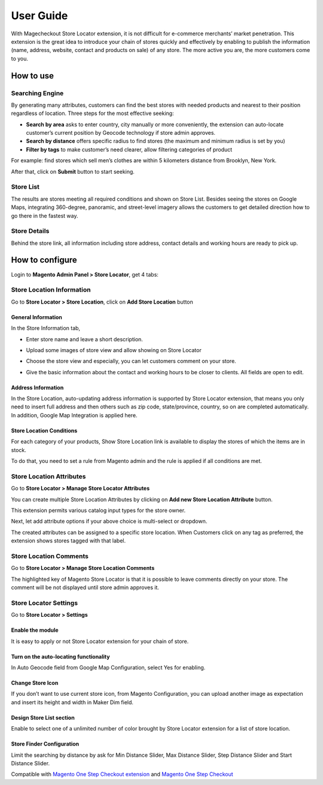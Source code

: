User Guide
=============

With Magecheckout Store Locator extension, it is not difficult for e-commerce merchants’ market penetration. This extension is the great idea to introduce your chain of stores quickly and effectively by enabling to publish the information (name, address, website, contact and products on sale) of any store. The more active you are, the more customers come to you.

How to use
----------

Searching Engine
^^^^^^^^^^^^^^^^^

.. image:: https://lh6.googleusercontent.com/3Ff5ijztpUQ57yUXzmNfl3lJq9-EWxAsyaF_meqRnOZdC9w-9HjqIBbVHZXZMtFraSDUcM8grpyF6pxce5EapZZquYP1aDq8Rt5exE0tO3jxFeRTlg3UuNRXuHkVeEkGgrDH4EHu

By generating many attributes, customers can find the best stores with needed products and nearest to their position regardless of location. Three steps for the most effective seeking:

* **Search by area** asks to enter country, city manually or more conveniently, the extension can auto-locate customer’s current position by Geocode technology if store admin approves.

* **Search by distance** offers specific radius to find stores (the maximum and minimum radius is set by you)

* **Filter by tags** to make customer’s need clearer, allow filtering categories of product

For example: find stores which sell men’s clothes are within 5 kilometers distance from Brooklyn, New York.

After that, click on **Submit** button to start seeking.

Store List
^^^^^^^^^^^^^

.. image:: https://lh3.googleusercontent.com/DDZfxgT-VWWK3meM1xIh0hLVWla6n4srUzdqdUWwOpscXmHAU2SEQ5PQgGUgF8liy8bPmFKLPBRT9mI0HOruUhyFToJwvj2P0Ejw4sAEFEIGo02yGMKCDgipU_vGa48K7f763-h8

The results are stores meeting all required conditions and shown on Store List. Besides seeing the stores on Google Maps, integrating 360-degree, panoramic, and street-level imagery allows the customers to get detailed direction how to go there in the fastest way.

Store Details
^^^^^^^^^^^^^^

.. image:: https://lh6.googleusercontent.com/SOFTPl_EGDvs8jpv2lTyLX7dggdI6zvH6zB8JQ0qfJCdtmI2aaOmCLCHtJDzZSdTOI6pm29BhptEWzXEYLkH31jqVCqYhc97a3BVeTE-AwW51ALRYSUaELzzqupyxKjbKa7FlJox

Behind the store link, all information including store address, contact details and working hours are ready to pick up.

How to configure
-------------------

Login to **Magento Admin Panel > Store Locator**, get 4 tabs:

.. image:: https://lh6.googleusercontent.com/ba7t11hA4_18bCU8wBKs02UraV2p3DCc0Zl7-ocRzQYPe7AmyW1VSK7kQSWJ-5eRmMuAuYge_Ldt24G2KK2z2YOfEyVfEYHvhMLrpSgJfpElN2X_4rcvOtKIl9_FetkUcLKLb9t2

Store Location Information
^^^^^^^^^^^^^^^^^^^^^^^^^^^

Go to **Store Locator > Store Location**, click on **Add Store Location** button

.. image:: https://lh6.googleusercontent.com/wkll4xbodT3qltLg1q6LwSvZjZigBlILE_qi6JOj3ssq6IzincWDdbXLjdeBuNg0wMSCJNANd3GeC0Mzf65FDDog8SnFFHAySzK_13jju-5z0VKEJn0SKv0bEObYmfRKeNb_pDES

General Information
````````````````````````

In the Store Information tab,

* Enter store name and leave a short description.

.. image:: https://lh5.googleusercontent.com/ccfN4CO47Flg2suDDZsZEHt8wFODL4Efa2r2dkGkSudUetxPKox2xMBLN4gtm4Rjo1zsMkp-qwVETbB0GuDbt5p8AmUF9isbo7TkiYpICfK1nHbS6OsNq5SbTDlM_iq92EnDHpDu

* Upload some images of store view and allow showing on Store Locator

.. image:: https://lh5.googleusercontent.com/86F1fnePTxcSQe4RkgkyEChH9B4BTys63LW8UDq4Ej4wRXe3y8newGIjY3X-d7gUb1sM1W-YKVMUQQNWxdbCcoNGB-D_Gm1-bDXJnPYY0vjHy96hP-SVbRhWQ_-R21QHxkQ-EAcu

* Choose the store view and especially, you can let customers comment on your store.

.. image:: https://lh4.googleusercontent.com/YOF-lZilzbmC5RGQSPA64hSkp-SJ-qbMJ75zmZGrLp2hxkyYb3QtcLvg2Vz6l2YYtJDxyvGN7vIcqUOMIIKmVi4C0Ijo-zHQvVDflso5dMJoKlsQAcAMDMyHeL7y5WP2T0yjufj6

* Give the basic information about the contact and working hours to be closer to clients. All fields are open to edit.

.. image:: https://lh6.googleusercontent.com/mNFp0f_lcnjIWd34y8Wx9OK42-rEnbv70d_bbAkUEOklKaIjzxPQhTky36sHshFSqIhTxwvfbjOhOCEeqa8HgLObANnm99jhlvnijCDlnqwaMXWFDz8tGsxQygz0sL0vtEJxq0nf

Address Information
`````````````````````

In the Store Location, auto-updating address information is supported by Store Locator extension, that means you only need to insert full address and then others such as zip code, state/province, country, so on are completed automatically. In addition, Google Map Integration is applied here.

.. image:: https://lh3.googleusercontent.com/6y49pkkxwLNokeRerD9T-mwirAO2qNpi6maXL7wg9dY2eKkqKZQ8BQyVZ2Z2tV1j1XRknl2MXYKxxC4BkpWbJXuOBzycWOr-dnOtWfm3Lk7Dll2DhhNZlUBcZWC7xQ_vKu_Y8ZUC

Store Location Conditions
`````````````````````````````

For each category of your products, Show Store Location link is available to display the stores of which the items are in stock.

.. image:: https://lh4.googleusercontent.com/95PzT8-Whd-o86qyTtH7g3uqSov29xQIzdt7KaK-dTeX96Q1nGIcaMhgh61juuJALR7u_Z4qEGY0R3M9Ygpe1bi39PCSuZdqJ8lXXedlrZVKxth5o81cV1-SGtcQnCdcpfK6he5a

To do that, you need to set a rule from Magento admin and the rule is applied if all conditions are met.

.. image:: https://lh5.googleusercontent.com/qpTNSje0COocLwTNE9NzY2-x4xz5Vg7mySAOTXt5oelHuSnXITPVzIinemtoEVeFkN8dKUxKfmziijyghf8Be9PeGEvslY0xTV41jthAEGM7-uRI98YvlROkHBAayzZr67DRUsjB

Store Location Attributes
^^^^^^^^^^^^^^^^^^^^^^^^^^^

Go to **Store Locator > Manage Store Locator Attributes**

.. image:: https://lh3.googleusercontent.com/oED41DkfKrKZ5wuFYkrs2iUFgTPaZanzqxR__Oxsame1BK-2us85ZH1ouO3LUxhZ-C_7vaj1-BVCXiTrBqyvBXRBUQDQOtywVEXBpoO9OZLraBySRT0JkzMwy4rlRp2jAPP0Z-hu

You can create multiple Store Location Attributes by clicking on **Add new Store Location Attribute** button.

.. image:: https://lh5.googleusercontent.com/Y7Umt5xvXpmUbNqVEp2MW_LRdz8yjcj26UPI8q7B-MoekPaP2gAK6rdHVd_4WrmbDhX3njOqnULBfCBxnA4gtoOvRJFupZ5WLRGXnhChyd6nG0Gu_kmwHw19V3szYNlMuArfgWL6

This extension permits various catalog input types for the store owner.

.. image:: https://lh4.googleusercontent.com/0lurOwbycrtIARCbBSIj6ULB27wZTFdCSVbUnzRk3O-VVvwh7J6-WezazBmeSh-SL_3wDL0GQnIaec1sMSsaE0N1E5i4azl2tWxZzoI2ALMwPPyWSZDbbUW-X6Sxcjfwb7UUKJ5F

Next, let add attribute options if your above choice is multi-select or dropdown.

.. image:: https://lh4.googleusercontent.com/8nU86F1eDa5QAbwJeWC7IelT2-zGLm2j-3x7gQdYH81mrc1LHvtqkzrUCBE6OrLuuPi0aJCXsj9AGiKCRLqjr96h7QwxeyOrmIEPMePYW9hflLkAhs1PkoyP3YUxJmBtJYm3mTMY

The created attributes can be assigned to a specific store location. When Customers click on any tag as preferred, the extension shows stores tagged with that label.

Store Location Comments
^^^^^^^^^^^^^^^^^^^^^^^^^^^^

Go to **Store Locator > Manage Store Location Comments**

.. image:: https://lh3.googleusercontent.com/kDBnWt1SeuBkmRit2qyIrmcOC6lS78PeyD8rnkDBC5f3PTvsizuDnDoeFYkIAC1zSRGAqknPUeGPhZjQaVhu_Y_2mNVQadbMpq3MR9lWXV5568yuoWgFIh7-zDIGeeV4bPrS2GXA

The highlighted key of Magento Store Locator is that it is possible to leave comments directly on your store. The comment will be not displayed until store admin approves it.

.. image:: https://lh5.googleusercontent.com/kzaiT9XqT35W7Y_LROGch7bcYQhNV_-YVOFk-S-xL-d1l-shghVPxg-7hb_KXsSPOtEIvQZDb5R4dIw0hpdD_vaAhSMOw_waKn-uaEIU0vZdeRh2QbQHn56rM1vp-KVhOMiWcZCI

Store Locator Settings
^^^^^^^^^^^^^^^^^^^^^^^^^

Go to **Store Locator > Settings**

Enable the module
```````````````````

It is easy to apply or not Store Locator extension for your chain of store.

.. image:: https://lh4.googleusercontent.com/Z0tGkL-yrHVydmV3mD_moQhn7S-qZE116WFvqsUljK8r3DdykhmNtRxinyjJFwHDKGJUXj-VCSf1nWHiS6DpZUw5SKgsuTC3YRWLanUCDrOjX9xpKPnvz6sdJB12QRUbpXVDA-fY

Turn on the auto-locating functionality
`````````````````````````````````````````

In Auto Geocode field from Google Map Configuration, select Yes for enabling.

.. image:: https://lh4.googleusercontent.com/ZGdDlnt4r-0wV8vRzr8QlE_LcxIsCvc2EL49VLNa-0rBrbqvhLICMLGUZfU-hlwLCOvS3xKSUKFt2dHaaf0UvOQPOSe0puJJ_ZZvaI_UObkUCs2qbtJl1jTPtBfbHGqe1XedA9qU

Change Store Icon
````````````````````

If you don’t want to use current store icon, from Magento Configuration, you can upload another image as expectation and insert its height and width in Maker Dim field.

.. image:: https://lh6.googleusercontent.com/VbN80NmaGzdZ2BneVwm8AfcmUab7exJLKC6W4dd0oV-4u0Bf2EEucEC3CEU9C4nFkxqLK5Vslho3fBE-EoG1eR7vcKHxopvKisfPyhJvFYhoWsOcTlSQxelLKQFby2XgefDadrcy

Design Store List section
```````````````````````````

Enable to select one of a unlimited number of color brought by Store Locator extension for a list of store location.

.. image:: https://docs.google.com/a/magegiant.com/drawings/image?id=sUOFHi1ZXCPwZ52sHztJsBg&rev=15&h=476&w=551&ac=1

Store Finder Configuration
````````````````````````````

Limit the searching by distance by ask for Min Distance Slider, Max Distance Slider, Step Distance Slider and Start Distance Slider.

.. image:: https://lh5.googleusercontent.com/brFF2tVUy3HqZA_HxgA-ISMCGHHTPFUknfjZ0ub23czaXjp63CrdxqHGCG138xc_07dK7KjJCl-heoAE0G9GIElKj1OYIw3fsXKAvLu1iMpynveavkCay8aW1H8koFog3HfmZyeJ





Compatible with `Magento One Step Checkout extension <https://www.magecheckout.com/magento-one-step-checkout.html>`_ and `Magento One Step Checkout <https://www.magentocommerce.com/magento-connect/one-step-checkout-37-28858.html>`_
